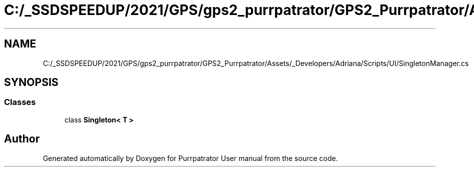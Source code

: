 .TH "C:/_SSDSPEEDUP/2021/GPS/gps2_purrpatrator/GPS2_Purrpatrator/Assets/_Developers/Adriana/Scripts/UI/SingletonManager.cs" 3 "Mon Apr 18 2022" "Purrpatrator User manual" \" -*- nroff -*-
.ad l
.nh
.SH NAME
C:/_SSDSPEEDUP/2021/GPS/gps2_purrpatrator/GPS2_Purrpatrator/Assets/_Developers/Adriana/Scripts/UI/SingletonManager.cs
.SH SYNOPSIS
.br
.PP
.SS "Classes"

.in +1c
.ti -1c
.RI "class \fBSingleton< T >\fP"
.br
.in -1c
.SH "Author"
.PP 
Generated automatically by Doxygen for Purrpatrator User manual from the source code\&.
